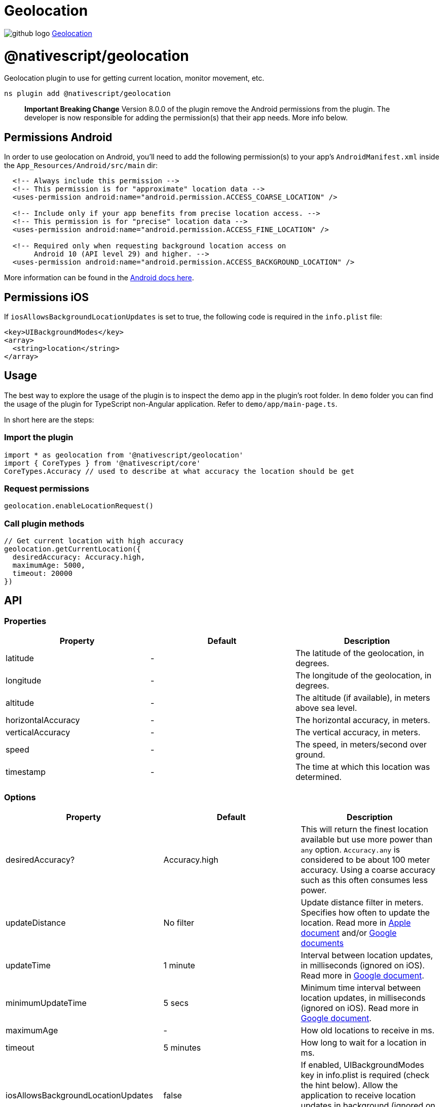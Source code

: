 = Geolocation
:doctype: book
:link: https://raw.githubusercontent.com/NativeScript/plugins/main/packages/geolocation/README.md

image:../assets/images/github/GitHub-Mark-32px.png[github logo] https://github.com/NativeScript/plugins/tree/main/packages/geolocation[Geolocation]

= @nativescript/geolocation

Geolocation plugin to use for getting current location, monitor movement, etc.

[,cli]
----
ns plugin add @nativescript/geolocation
----

____
*Important Breaking Change*
Version 8.0.0 of the plugin remove the Android permissions from the plugin.
The developer is now responsible for adding the permission(s) that their app needs.
More info below.
____

== Permissions Android

In order to use geolocation on Android, you'll need to add the following permission(s) to your app's `AndroidManifest.xml` inside the `App_Resources/Android/src/main` dir:

[,xml]
----
  <!-- Always include this permission -->
  <!-- This permission is for "approximate" location data -->
  <uses-permission android:name="android.permission.ACCESS_COARSE_LOCATION" />

  <!-- Include only if your app benefits from precise location access. -->
  <!-- This permission is for "precise" location data -->
  <uses-permission android:name="android.permission.ACCESS_FINE_LOCATION" />

  <!-- Required only when requesting background location access on
       Android 10 (API level 29) and higher. -->
  <uses-permission android:name="android.permission.ACCESS_BACKGROUND_LOCATION" />
----

More information can be found in the https://developer.android.com/training/location/permissions[Android docs here].

== Permissions iOS

If `iosAllowsBackgroundLocationUpdates` is set to true, the following code is required in the `info.plist` file:

[,xml]
----
<key>UIBackgroundModes</key>
<array>
  <string>location</string>
</array>
----

== Usage

The best way to explore the usage of the plugin is to inspect the demo app in the plugin's root folder.
In `demo` folder you can find the usage of the plugin for TypeScript non-Angular application. Refer to `demo/app/main-page.ts`.

In short here are the steps:

=== Import the plugin

[,typescript]
----
import * as geolocation from '@nativescript/geolocation'
import { CoreTypes } from '@nativescript/core'
CoreTypes.Accuracy // used to describe at what accuracy the location should be get
----

=== Request permissions

[,ts]
----
geolocation.enableLocationRequest()
----

=== Call plugin methods

[,ts]
----
// Get current location with high accuracy
geolocation.getCurrentLocation({
  desiredAccuracy: Accuracy.high,
  maximumAge: 5000,
  timeout: 20000
})
----

== API

=== Properties

|===
| Property | Default | Description

| latitude
| -
| The latitude of the geolocation, in degrees.

| longitude
| -
| The longitude of the geolocation, in degrees.

| altitude
| -
| The altitude (if available), in meters above sea level.

| horizontalAccuracy
| -
| The horizontal accuracy, in meters.

| verticalAccuracy
| -
| The vertical accuracy, in meters.

| speed
| -
| The speed, in meters/second over ground.

| timestamp
| -
| The time at which this location was determined.
|===

=== Options

|===
| Property | Default | Description

| desiredAccuracy?
| Accuracy.high
| This will return the finest location available but use more power than `any` option. `Accuracy.any` is considered to be about 100 meter accuracy. Using a coarse accuracy such as this often consumes less power.

| updateDistance
| No filter
| Update distance filter in meters. Specifies how often to update the location. Read more in https://developer.apple.com/documentation/corelocation/cllocationmanager/1423500-distancefilter?language=objc[Apple document] and/or https://developers.google.com/android/reference/com/google/android/gms/location/LocationRequest.html#setSmallestDisplacement(float)[Google documents]

| updateTime
| 1 minute
| Interval between location updates, in milliseconds (ignored on iOS). Read more in https://developers.google.com/android/reference/com/google/android/gms/location/LocationRequest#setInterval(long)[Google document].

| minimumUpdateTime
| 5 secs
| Minimum time interval between location updates, in milliseconds (ignored on iOS). Read more in https://developers.google.com/android/reference/com/google/android/gms/location/LocationRequest#setFastestInterval(long)[Google document].

| maximumAge
| -
| How old locations to receive in ms.

| timeout
| 5 minutes
| How long to wait for a location in ms.

| iosAllowsBackgroundLocationUpdates
| false
| If enabled, UIBackgroundModes key in info.plist is required (check the hint below). Allow the application to receive location updates in background (ignored on Android). Read more in https://developer.apple.com/documentation/corelocation/cllocationmanager/1620568-allowsbackgroundlocationupdates?language=objc[Apple document]

| iosPausesLocationUpdatesAutomatically
| true
| Allow deactivation of the automatic pause of location updates (ignored on Android). Read more in https://developer.apple.com/documentation/corelocation/cllocationmanager/1620553-pauseslocationupdatesautomatical?language=objc[Apple document]
|===

=== Methods

|===
| Method | Returns | Description

| getCurrentLocation(options: Options)
| Promise<Location>
| Get current location applying the specified options (if any). Since version 5.0 of the plugin, it will use https://developer.apple.com/documentation/corelocation/cllocationmanager/1620548-requestlocation?language=objc[requestLocation] API for devices using iOS 9.0+. In situation of poor or no GPS signal, but available Wi-Fi it will take 10 sec to return location.

| watchLocation(successCallback: successCallbackType, errorCallback: errorCallbackType, options: Options)
| number
| Monitor for location change.

| watchPermissionStatus(permissionCallback: permissionCallbackType, errorCallback: errorCallbackType)
| number
| Monitor for location permission change. Only on iOS!

| clearWatch(watchId: number)
| void
| Stop monitoring for location change. Parameter expected is the watchId returned from `watchLocation`.

| enableLocationRequest(always?: boolean, openSettingsIfLocationHasBeenDenied?: boolean)
| Promise<void>
| Ask for permissions to use location services. On iOS when `always` is true, it opens a custom prompt message and the following keys are required: https://developer.apple.com/documentation/bundleresources/information_property_list/nslocationalwaysandwheninuseusagedescription[NSLocationAlwaysAndWhenInUseUsageDescription] (iOS 11.0+) OR https://developer.apple.com/documentation/bundleresources/information_property_list/nslocationalwaysusagedescription?language=objc[NSLocationAlwaysUsageDescription] (iOS 8.0-10.0) and https://developer.apple.com/documentation/bundleresources/information_property_list/nslocationwheninuseusagedescription[NSLocationWhenInUseUsageDescription]. Read more about https://developer.apple.com/documentation/corelocation/cllocationmanager/1620551-requestalwaysauthorization[request always usage] On Android always (ACCESS_BACKGROUND_LOCATION) permission needs to be requeseted for SDK >= 29. Read about Android location permissions https://developer.android.com/training/location/permissions[here]. On Android SDK >= 29 the user gets prompted a system dialog with the option 'allow all the time' when the always option is selected https://developer.android.com/training/location/permissions#request-background-location[read more] When `openSettingsIfLocationHasBeenDenied` is true and the permission has previously been denied then the settings app will open so the user can change the location services permission.

| isEnabled
| Promise<boolean>
| Resolves `true` or `false` based on the location services availability.

| distance(loc1: Location, loc2: Location)
| number
| Calculate the distance between two locations. Returns the distance in meters.
|===

== Known Issues

=== Version Conflicts -- Google Play Services

If you have installed multiple plugins that use the Google Play Services you might run into version conflicts. For example, you may encounter the error below when using the https://github.com/dapriett/nativescript-google-maps-sdk[nativescript-google-maps-sdk] plugin:

----
Cannot enable the location service. Error: java.lang.NoClassDefFoundError: Failed resolution of: Lcom/google/android/gms/internal/zzbck;
----

In order to fix this you might pin the version number in your `app/App_Resources/Android/before-plugins.gradle` file (if the file does not exist, just create it):

[,gradle]
----
android {  
  // other stuff here

  project.ext {
    googlePlayServicesVersion = "16.+"
  }
}
----

=== Android API level 30 - openSettingsIfLocationHasBeenDenied

If the user has declined the permission twice during the installation lifetime of the app on Android API level 30 , the user won't be taken to the settings even if the `openSettingsIfLocationHasBeenDenied` option is true for `enableLocationRequest()`.

== License

Apache License Version 2.0
